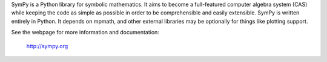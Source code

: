 SymPy is a Python library for symbolic mathematics. It aims to become a
full-featured computer algebra system (CAS) while keeping the code as simple
as possible in order to be comprehensible and easily extensible.  SymPy is
written entirely in Python. It depends on mpmath, and other external libraries
may be optionally for things like plotting support.

See the webpage for more information and documentation:

    http://sympy.org



